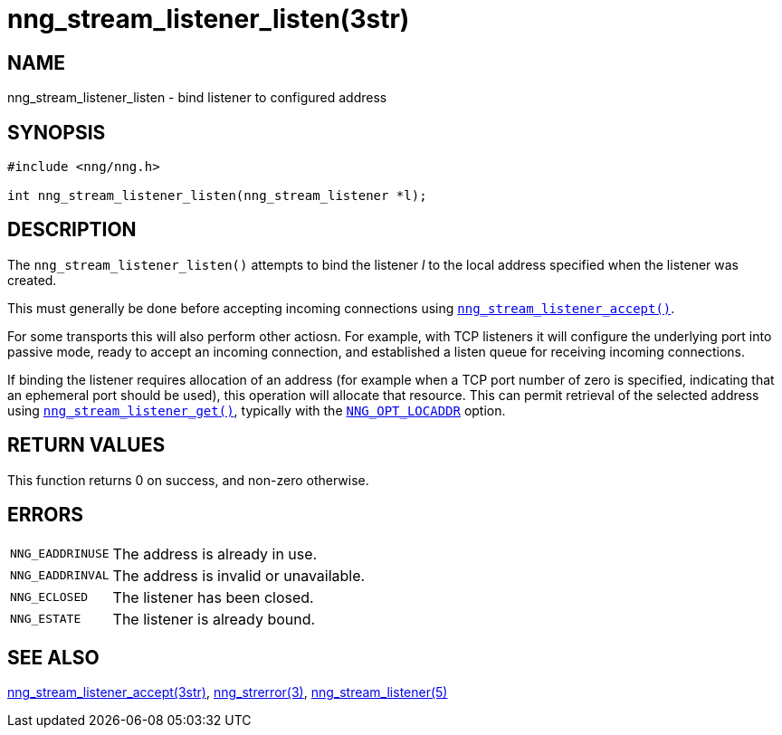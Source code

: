 = nng_stream_listener_listen(3str)
//
// Copyright 2019 Staysail Systems, Inc. <info@staysail.tech>
// Copyright 2018 Capitar IT Group BV <info@capitar.com>
// Copyright 2019 Devolutions <info@devolutions.net>
//
// This document is supplied under the terms of the MIT License, a
// copy of which should be located in the distribution where this
// file was obtained (LICENSE.txt).  A copy of the license may also be
// found online at https://opensource.org/licenses/MIT.
//

== NAME

nng_stream_listener_listen - bind listener to configured address

== SYNOPSIS

[source, c]
----
#include <nng/nng.h>

int nng_stream_listener_listen(nng_stream_listener *l);
----

== DESCRIPTION

The `nng_stream_listener_listen()` attempts to bind the listener _l_
to the local address specified when the listener was created.

This must generally be done before accepting incoming connections using
xref:nng_stream_listener_accept.3str.adoc[`nng_stream_listener_accept()`].

For some transports this will also perform other actiosn.  For example,
with TCP listeners it will configure the 
underlying port into passive mode, ready to
accept an incoming connection, and established a listen queue
for receiving incoming connections.

If binding the listener requires allocation of an address (for example
when a TCP port number of zero is specified, indicating that an
ephemeral port should be used), this operation will allocate that
resource.
This can permit retrieval of the selected address using
xref:nng_stream_listener_get.3str.adoc[`nng_stream_listener_get()`],
typically with the
xref:nng_options.5.adoc#NNG_OPT_LOCADDR[`NNG_OPT_LOCADDR`] option.

== RETURN VALUES

This function returns 0 on success, and non-zero otherwise.

== ERRORS

[horizontal]
`NNG_EADDRINUSE`:: The address is already in use.
`NNG_EADDRINVAL`:: The address is invalid or unavailable.
`NNG_ECLOSED`:: The listener has been closed.
`NNG_ESTATE`:: The listener is already bound.

== SEE ALSO

[.text-left]
xref:nng_stream_listener_accept.3str.adoc[nng_stream_listener_accept(3str)],
xref:nng_strerror.3.adoc[nng_strerror(3)],
xref:nng_stream_listener.5.adoc[nng_stream_listener(5)]
